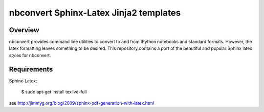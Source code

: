 ================================================================
 nbconvert Sphinx-Latex Jinja2 templates
================================================================

Overview
========

nbconvert provides command line utilities to convert to and from IPython
notebooks and standard formats.  However, the latex formatting leaves
something to be desired.  This repository contains a port of the beautiful
and popular Sphinx latex styles for nbconvert.

Requirements
============

Sphinx-Latex:

    $ sudo apt-get install texlive-full

see http://jimmyg.org/blog/2009/sphinx-pdf-generation-with-latex.html
        

